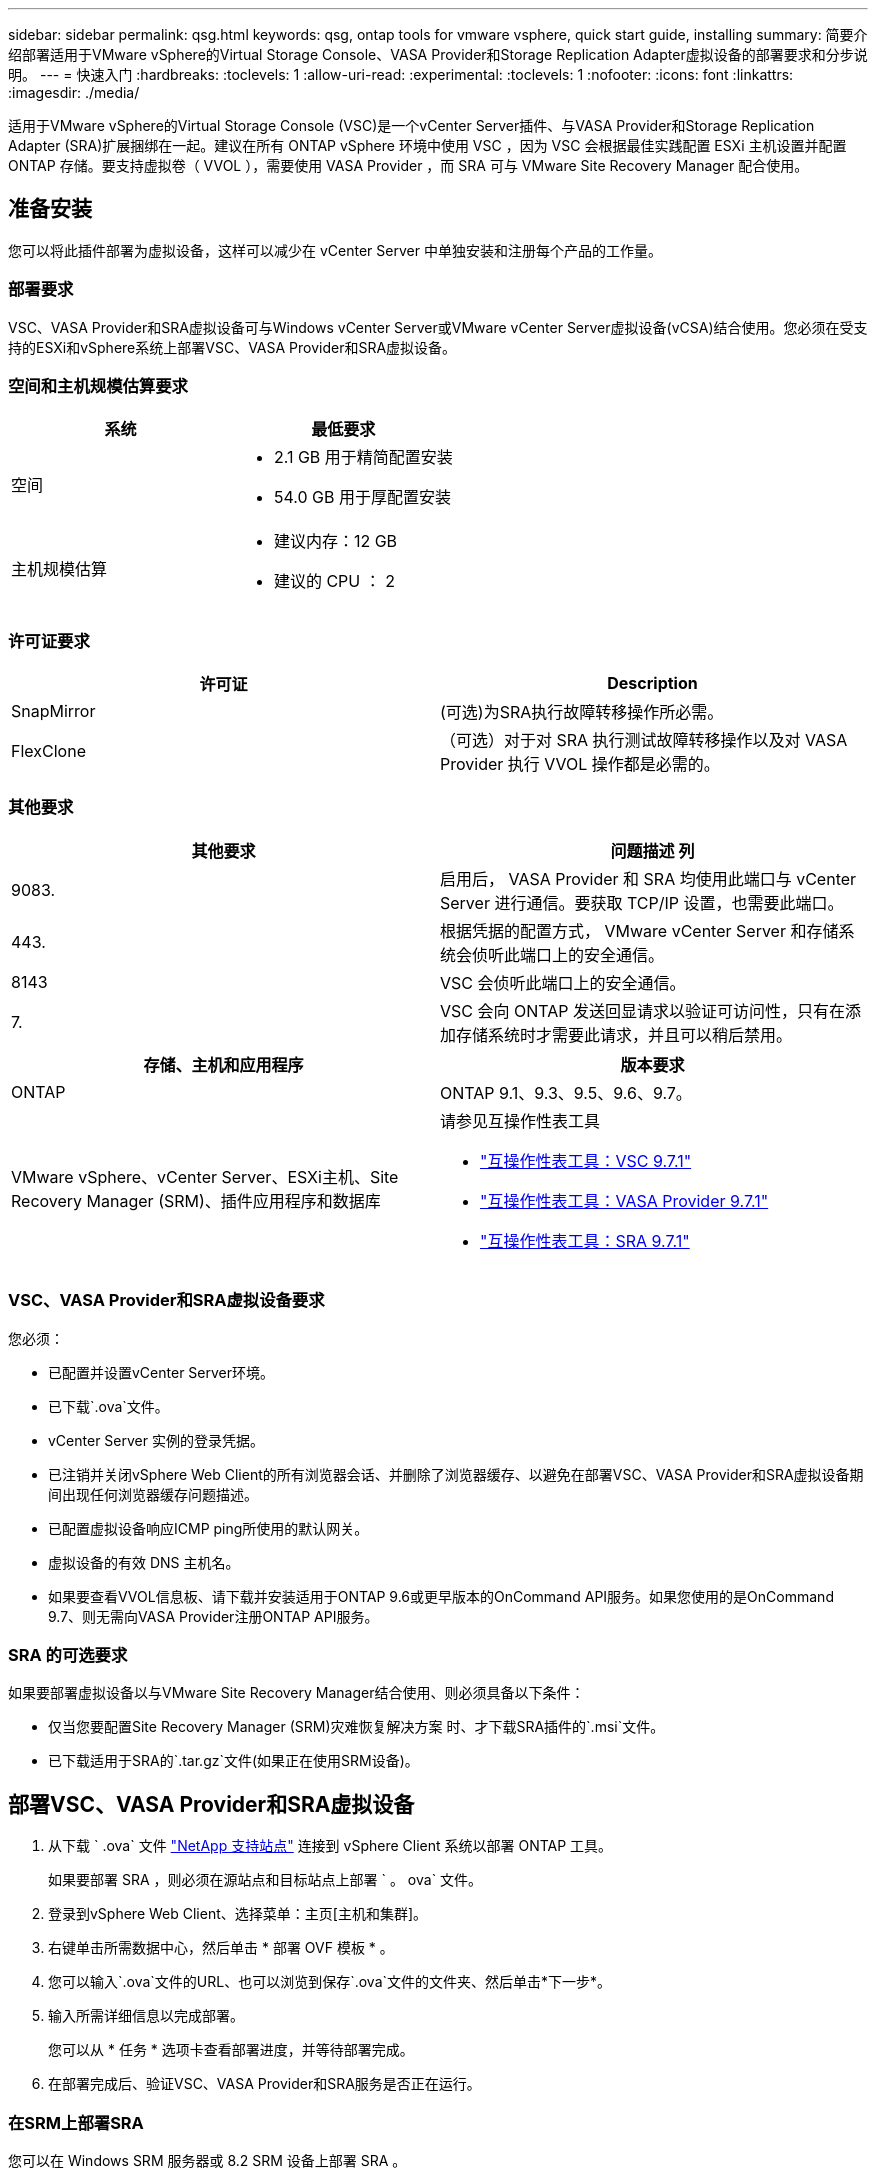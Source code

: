 ---
sidebar: sidebar 
permalink: qsg.html 
keywords: qsg, ontap tools for vmware vsphere, quick start guide, installing 
summary: 简要介绍部署适用于VMware vSphere的Virtual Storage Console、VASA Provider和Storage Replication Adapter虚拟设备的部署要求和分步说明。 
---
= 快速入门
:hardbreaks:
:toclevels: 1
:allow-uri-read: 
:experimental: 
:toclevels: 1
:nofooter: 
:icons: font
:linkattrs: 
:imagesdir: ./media/


[role="lead"]
适用于VMware vSphere的Virtual Storage Console (VSC)是一个vCenter Server插件、与VASA Provider和Storage Replication Adapter (SRA)扩展捆绑在一起。建议在所有 ONTAP vSphere 环境中使用 VSC ，因为 VSC 会根据最佳实践配置 ESXi 主机设置并配置 ONTAP 存储。要支持虚拟卷（ VVOL ），需要使用 VASA Provider ，而 SRA 可与 VMware Site Recovery Manager 配合使用。



== 准备安装

您可以将此插件部署为虚拟设备，这样可以减少在 vCenter Server 中单独安装和注册每个产品的工作量。



=== 部署要求

VSC、VASA Provider和SRA虚拟设备可与Windows vCenter Server或VMware vCenter Server虚拟设备(vCSA)结合使用。您必须在受支持的ESXi和vSphere系统上部署VSC、VASA Provider和SRA虚拟设备。



=== 空间和主机规模估算要求

[cols="2*"]
|===
| 系统 | 最低要求 


 a| 
空间
 a| 
* 2.1 GB 用于精简配置安装
* 54.0 GB 用于厚配置安装




 a| 
主机规模估算
 a| 
* 建议内存：12 GB
* 建议的 CPU ： 2


|===


=== 许可证要求

[cols="2*"]
|===
| 许可证 | Description 


 a| 
SnapMirror
 a| 
(可选)为SRA执行故障转移操作所必需。



| FlexClone  a| 
（可选）对于对 SRA 执行测试故障转移操作以及对 VASA Provider 执行 VVOL 操作都是必需的。

|===


=== 其他要求

[cols="2*"]
|===
| 其他要求 | 问题描述 列 


 a| 
9083.
 a| 
启用后， VASA Provider 和 SRA 均使用此端口与 vCenter Server 进行通信。要获取 TCP/IP 设置，也需要此端口。



 a| 
443.
 a| 
根据凭据的配置方式， VMware vCenter Server 和存储系统会侦听此端口上的安全通信。



 a| 
8143
 a| 
VSC 会侦听此端口上的安全通信。



 a| 
7.
 a| 
VSC 会向 ONTAP 发送回显请求以验证可访问性，只有在添加存储系统时才需要此请求，并且可以稍后禁用。

|===
[cols="2*"]
|===
| 存储、主机和应用程序 | 版本要求 


 a| 
ONTAP
 a| 
ONTAP 9.1、9.3、9.5、9.6、9.7。



 a| 
VMware vSphere、vCenter Server、ESXi主机、Site Recovery Manager (SRM)、插件应用程序和数据库
 a| 
请参见互操作性表工具

* https://imt.netapp.com/matrix/imt.jsp?components=97563;&solution=56&isHWU&src=IMT["互操作性表工具：VSC 9.7.1"^]
* https://imt.netapp.com/matrix/imt.jsp?components=97564;&solution=376&isHWU&src=IMT["互操作性表工具：VASA Provider 9.7.1"^]
* https://imt.netapp.com/matrix/imt.jsp?components=97565;&solution=576&isHWU&src=IMT["互操作性表工具：SRA 9.7.1"^]


|===


=== VSC、VASA Provider和SRA虚拟设备要求

您必须：

* 已配置并设置vCenter Server环境。
* 已下载`.ova`文件。
* vCenter Server 实例的登录凭据。
* 已注销并关闭vSphere Web Client的所有浏览器会话、并删除了浏览器缓存、以避免在部署VSC、VASA Provider和SRA虚拟设备期间出现任何浏览器缓存问题描述。
* 已配置虚拟设备响应ICMP ping所使用的默认网关。
* 虚拟设备的有效 DNS 主机名。
* 如果要查看VVOL信息板、请下载并安装适用于ONTAP 9.6或更早版本的OnCommand API服务。如果您使用的是OnCommand 9.7、则无需向VASA Provider注册ONTAP API服务。




=== SRA 的可选要求

如果要部署虚拟设备以与VMware Site Recovery Manager结合使用、则必须具备以下条件：

* 仅当您要配置Site Recovery Manager (SRM)灾难恢复解决方案 时、才下载SRA插件的`.msi`文件。
* 已下载适用于SRA的`.tar.gz`文件(如果正在使用SRM设备)。




== 部署VSC、VASA Provider和SRA虚拟设备

. 从下载 ` .ova` 文件 https://mysupport.netapp.com/site/products/all/details/otv/downloads-tab["NetApp 支持站点"^] 连接到 vSphere Client 系统以部署 ONTAP 工具。
+
如果要部署 SRA ，则必须在源站点和目标站点上部署 ` 。 ova` 文件。

. 登录到vSphere Web Client、选择菜单：主页[主机和集群]。
. 右键单击所需数据中心，然后单击 * 部署 OVF 模板 * 。
. 您可以输入`.ova`文件的URL、也可以浏览到保存`.ova`文件的文件夹、然后单击*下一步*。
. 输入所需详细信息以完成部署。
+
您可以从 * 任务 * 选项卡查看部署进度，并等待部署完成。

. 在部署完成后、验证VSC、VASA Provider和SRA服务是否正在运行。




=== 在SRM上部署SRA

您可以在 Windows SRM 服务器或 8.2 SRM 设备上部署 SRA 。



==== 在Windows SRM服务器上安装SRA

. 从 NetApp 支持站点下载适用于 SRA 插件的 ` .msi` 安装程序。
. 双击为 SRA 插件下载的 ` .msi` 安装程序，然后按照屏幕上的说明进行操作。
. 输入已部署虚拟设备的 IP 地址和密码，以便在 SRM 服务器上完成 SRA 插件的安装。




==== 在SRM设备上上传并配置SRA

. 从下载 ` .tar.gz` 文件 https://mysupport.netapp.com/site/products/all/details/otv/downloads-tab["NetApp 支持站点"^]。
. 在SRM设备屏幕上、单击菜单：Storage Replication Adapter[新适配器]。
. 将 ` .tar.gz` 文件上传到 SRM 。
. 重新扫描适配器以验证是否已在 "SRM Storage Replication Adapter" 页面中更新详细信息。
. 使用管理员帐户使用 putty 登录到 SRM 设备。
. 切换到 root 用户： `su root`
. 在日志位置输入命令以获取 SRA Docker 使用的 Docker ID ： `docker ps -l`
. 登录到容器 ID ： `docker exec -it -u SRM <container id> sh`
. 使用 ONTAP 工具 IP 地址和密码配置 SRM ： `perl command.pl -i <va-ip> administrator <va-password>` 此时将显示一条成功消息，确认存储凭据已存储。




==== 更新 SRA 凭据

. 使用以下命令删除 /SRM/SRA 目录的内容：
+
.. `cd /SRM/SRA / conf`
.. `rm -rf *`


. 执行 perl 命令以使用新凭据配置 SRA ：
+
.. `cd /SRM/SRA /`
.. `perl command.pl -i <va-ip> administrator <va-password>`






==== 启用VASA Provider和SRA

. 使用您在部署期间指定的 IP 地址登录到 vSphere Web Client 。
. 单击*虚拟存储控制台*图标、输入部署期间指定的用户名和密码、然后单击*登录*。
. 在OTV的左窗格中、菜单：设置(Administrative Settings)>管理功能(Manage Capabilities)、然后启用所需功能。
+

NOTE: 默认情况下， VASA Provider 处于启用状态。如果要对 VVOL 数据存储库使用复制功能，请使用 * 启用 VVOL 复制 * 切换按钮。

. 输入VSC、VASA Provider和SRA虚拟设备的IP地址和管理员密码、然后单击*应用*。
+
有关其他配置、添加存储系统以及为vSphere对象设置基于角色的访问控制的详细信息、请参见适用于VMware vSphere的Virtual Storage Console、VASA Provider和Storage Replication Adapter部署和设置指南。





== 从何处查找追加信息

* https://www.netapp.com/support-and-training/documentation/ontap-tools-for-vmware-vsphere-documentation/?&access=a["适用于VMware vSphere的Virtual Storage Console、VASA Provider和Storage Replication Adapter资源页面"^]
* https://docs.netapp.com/vapp-97/index.jsp["适用于VMware vSphere的Virtual Storage Console、VASA Provider和Storage Replication Adapter文档"^]
* https://docs.vmware.com/en/Site-Recovery-Manager/8.2/com.vmware.srm.install_config.doc/GUID-B3A49FFF-E3B9-45E3-AD35-093D896596A0.html["VMware Site Recovery Manager 8.2"^]
* https://docs.netapp.com/us-en/ontap/["ONTAP 9 文档"^]

